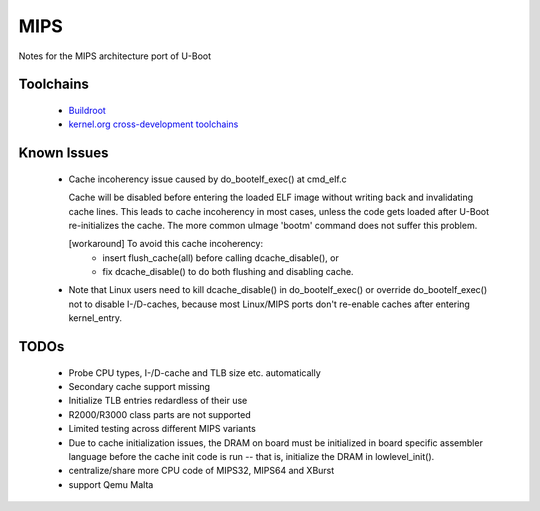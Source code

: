 .. SPDX-License-Identifier: GPL-2.0+

MIPS
====

Notes for the MIPS architecture port of U-Boot

Toolchains
----------

  * `Buildroot <http://buildroot.uclibc.org/>`_
  * `kernel.org cross-development toolchains <https://mirrors.edge.kernel.org/pub/tools/crosstool/files/bin/x86_64/>`_

Known Issues
------------

  * Cache incoherency issue caused by do_bootelf_exec() at cmd_elf.c

    Cache will be disabled before entering the loaded ELF image without
    writing back and invalidating cache lines. This leads to cache
    incoherency in most cases, unless the code gets loaded after U-Boot
    re-initializes the cache. The more common uImage 'bootm' command does
    not suffer this problem.

    [workaround] To avoid this cache incoherency:
       - insert flush_cache(all) before calling dcache_disable(), or
       - fix dcache_disable() to do both flushing and disabling cache.

  * Note that Linux users need to kill dcache_disable() in do_bootelf_exec()
    or override do_bootelf_exec() not to disable I-/D-caches, because most
    Linux/MIPS ports don't re-enable caches after entering kernel_entry.

TODOs
-----

  * Probe CPU types, I-/D-cache and TLB size etc. automatically
  * Secondary cache support missing
  * Initialize TLB entries redardless of their use
  * R2000/R3000 class parts are not supported
  * Limited testing across different MIPS variants
  * Due to cache initialization issues, the DRAM on board must be
    initialized in board specific assembler language before the cache init
    code is run -- that is, initialize the DRAM in lowlevel_init().
  * centralize/share more CPU code of MIPS32, MIPS64 and XBurst
  * support Qemu Malta
